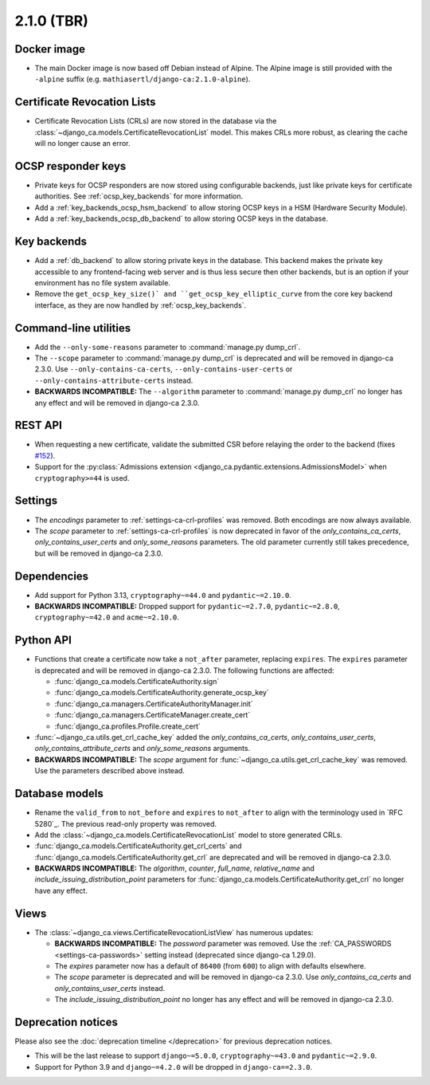 ###########
2.1.0 (TBR)
###########

************
Docker image
************

* The main Docker image is now based off Debian instead of Alpine. The Alpine image is still provided with the
  ``-alpine`` suffix (e.g. ``mathiasertl/django-ca:2.1.0-alpine``).

****************************
Certificate Revocation Lists
****************************

* Certificate Revocation Lists (CRLs) are now stored in the database via the
  :class:`~django_ca.models.CertificateRevocationList` model. This makes CRLs more robust, as clearing the
  cache will no longer cause an error.

*******************
OCSP responder keys
*******************

* Private keys for OCSP responders are now stored using configurable backends, just like private keys for
  certificate authorities. See :ref:`ocsp_key_backends` for more information.
* Add a :ref:`key_backends_ocsp_hsm_backend` to allow storing OCSP keys in a HSM (Hardware Security Module).
* Add a :ref:`key_backends_ocsp_db_backend` to allow storing OCSP keys in the database.

************
Key backends
************

* Add a :ref:`db_backend` to allow storing private keys in the database. This backend makes the private key
  accessible to any frontend-facing web server and is thus less secure then other backends, but is an
  option if your environment has no file system available.
* Remove the ``get_ocsp_key_size()` and ``get_ocsp_key_elliptic_curve`` from the core key backend interface,
  as they are now handled by :ref:`ocsp_key_backends`.

**********************
Command-line utilities
**********************

* Add the ``--only-some-reasons`` parameter to :command:`manage.py dump_crl`.
* The ``--scope`` parameter to :command:`manage.py dump_crl` is deprecated and will be removed in django-ca
  2.3.0. Use ``--only-contains-ca-certs``, ``--only-contains-user-certs`` or
  ``--only-contains-attribute-certs`` instead.
* **BACKWARDS INCOMPATIBLE:**  The ``--algorithm`` parameter to :command:`manage.py dump_crl` no longer has
  any effect and will be removed in django-ca 2.3.0.

********
REST API
********

* When requesting a new certificate, validate the submitted CSR before relaying the order to the backend
  (fixes `#152 <https://github.com/mathiasertl/django-ca/issues/152>`_).
* Support for the :py:class:`Admissions extension <django_ca.pydantic.extensions.AdmissionsModel>` when
  ``cryptography>=44`` is used.

********
Settings
********

* The `encodings` parameter to :ref:`settings-ca-crl-profiles` was removed. Both encodings are now always
  available.
* The `scope` parameter to :ref:`settings-ca-crl-profiles` is now deprecated in favor of the
  `only_contains_ca_certs`, `only_contains_user_certs` and `only_some_reasons` parameters. The old parameter
  currently still takes precedence, but will be removed in django-ca 2.3.0.

************
Dependencies
************

* Add support for Python 3.13, ``cryptography~=44.0`` and ``pydantic~=2.10.0``.
* **BACKWARDS INCOMPATIBLE:** Dropped support for ``pydantic~=2.7.0``, ``pydantic~=2.8.0``,
  ``cryptography~=42.0`` and ``acme~=2.10.0``.

**********
Python API
**********

* Functions that create a certificate now take a ``not_after`` parameter, replacing ``expires``. The
  ``expires`` parameter  is deprecated and will be removed in django-ca 2.3.0. The following functions are
  affected:

  * :func:`django_ca.models.CertificateAuthority.sign`
  * :func:`django_ca.models.CertificateAuthority.generate_ocsp_key`
  * :func:`django_ca.managers.CertificateAuthorityManager.init`
  * :func:`django_ca.managers.CertificateManager.create_cert`
  * :func:`django_ca.profiles.Profile.create_cert`

* :func:`~django_ca.utils.get_crl_cache_key` added the `only_contains_ca_certs`, `only_contains_user_certs`,
  `only_contains_attribute_certs` and `only_some_reasons` arguments.
* **BACKWARDS INCOMPATIBLE:** The `scope` argument for :func:`~django_ca.utils.get_crl_cache_key` was removed.
  Use the parameters described above instead.

***************
Database models
***************

* Rename the ``valid_from`` to ``not_before`` and ``expires`` to ``not_after`` to align with the terminology
  used in `RFC 5280`_. The previous read-only property was removed.
* Add the :class:`~django_ca.models.CertificateRevocationList` model to store generated CRLs.
* :func:`django_ca.models.CertificateAuthority.get_crl_certs` and
  :func:`django_ca.models.CertificateAuthority.get_crl` are deprecated and will be removed in django-ca 2.3.0.
* **BACKWARDS INCOMPATIBLE:** The `algorithm`, `counter`, `full_name`, `relative_name` and
  `include_issuing_distribution_point` parameters for :func:`django_ca.models.CertificateAuthority.get_crl`
  no longer have any effect.

*****
Views
*****

* The :class:`~django_ca.views.CertificateRevocationListView` has numerous updates:

  * **BACKWARDS INCOMPATIBLE:** The `password` parameter was removed. Use the
    :ref:`CA_PASSWORDS <settings-ca-passwords>` setting instead (deprecated since django-ca 1.29.0).
  * The `expires` parameter now has a default of ``86400`` (from ``600``) to align with defaults elsewhere.
  * The `scope` parameter is deprecated and will be removed in django-ca 2.3.0. Use `only_contains_ca_certs`
    and `only_contains_user_certs` instead.
  * The `include_issuing_distribution_point` no longer has any effect and will be removed in django-ca 2.3.0.

*******************
Deprecation notices
*******************

Please also see the :doc:`deprecation timeline </deprecation>` for previous deprecation notices.

* This will be the last release to support ``django~=5.0.0``, ``cryptography~=43.0`` and ``pydantic~=2.9.0``.
* Support for Python 3.9 and ``django~=4.2.0`` will be dropped in ``django-ca==2.3.0``.
